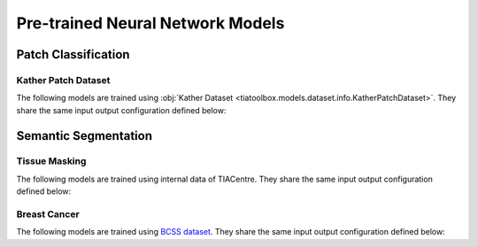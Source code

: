 .. _pretrained-info-page:

=================================
Pre-trained Neural Network Models
=================================

^^^^^^^^^^^^^^^^^^^^^^
Patch Classification
^^^^^^^^^^^^^^^^^^^^^^

--------------------
Kather Patch Dataset
--------------------

The following models are trained using :obj:`Kather Dataset <tiatoolbox.models.dataset.info.KatherPatchDataset>`.
They share the same input output configuration defined below:

.. collapse:: Input Output Configuration Details

   .. code-block:: python

        from tiatoolbox.models import IOPatchPredictorConfig
        ioconfig = IOPatchPredictorConfig(
            patch_input_shape=(224, 224),
            stride_shape=(224, 224),
            input_resolutions=[{"resolution": 0.5, "units": "mpp"}]
        )


.. collapse:: Model names

    - googlenet-kather100k
    - mobilenet_v3_small-kather100k


^^^^^^^^^^^^^^^^^^^^^^
Semantic Segmentation
^^^^^^^^^^^^^^^^^^^^^^

--------------------
Tissue Masking
--------------------

The following models are trained using internal data of TIACentre.
They share the same input output configuration defined below:

.. collapse:: Input Output Configuration Details

   .. code-block:: python

        from tiatoolbox.models import IOSegmentorConfig
        ioconfig = IOSegmentorConfig(
            input_resolutions=[
                {'units': 'mpp', 'resolution': 2.0}
            ],
            output_resolutions=[
                {'units': 'mpp', 'resolution': 2.0}
            ],
            patch_input_shape=(1024, 1024),
            patch_output_shape=(512, 512),
            stride_shape=(256, 256),
            save_resolution={'units': 'mpp', 'resolution': 8.0}        
        )


.. collapse:: Model names

    - fcn-tissue_mask


--------------------
Breast Cancer
--------------------

The following models are trained using `BCSS dataset <https://bcsegmentation.grand-challenge.org/>`_.
They share the same input output configuration defined below:

.. collapse:: Input Output Configuration Details

   .. code-block:: python

        from tiatoolbox.models import IOSegmentorConfig
        ioconfig = IOSegmentorConfig(
            input_resolutions=[
                {'units': 'mpp', 'resolution': 0.25}
            ],
            output_resolutions=[
                {'units': 'mpp', 'resolution': 0.25}
            ],
            patch_input_shape=(1024, 1024),
            patch_output_shape=(512, 512),
            stride_shape=(256, 256),
            save_resolution={'units': 'mpp', 'resolution': 0.25}        
        )


.. collapse:: Model names

    - fcn_resnet50_unet-bcss

